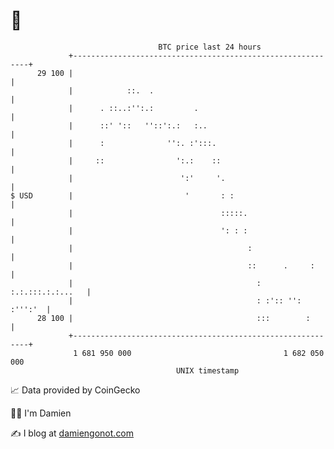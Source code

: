 * 👋

#+begin_example
                                    BTC price last 24 hours                    
                +------------------------------------------------------------+ 
         29 100 |                                                            | 
                |            ::.  .                                          | 
                |      . ::..:'':.:         .                                | 
                |      ::' '::   ''::':.:   :..                              | 
                |      :              '':. :':::.                            | 
                |     ::                ':.:    ::                           | 
                |                        ':'     '.                          | 
   $ USD        |                         '       : :                        | 
                |                                 :::::.                     | 
                |                                 ': : :                     | 
                |                                       :                    | 
                |                                       ::      .     :      | 
                |                                         : :.:.:::.:.:...   | 
                |                                         : :':: '': :''':'  | 
         28 100 |                                         :::        :       | 
                +------------------------------------------------------------+ 
                 1 681 950 000                                  1 682 050 000  
                                        UNIX timestamp                         
#+end_example
📈 Data provided by CoinGecko

🧑‍💻 I'm Damien

✍️ I blog at [[https://www.damiengonot.com][damiengonot.com]]

